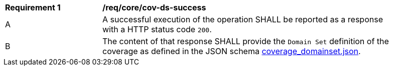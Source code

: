 [[req_core_cov-ds-success]]
[width="90%",cols="2,6a"]
|===
^|*Requirement {counter:req-id}* |*/req/core/cov-ds-success*
^|A |A successful execution of the operation SHALL be reported as a response with a HTTP status code `200`.
^|B |The content of that response SHALL provide the `Domain Set` definition of the coverage as defined in the JSON schema link:https://raw.githubusercontent.com/opengeospatial/oapi_coverages/master/standard/openapi/schemas/coverage_domainset.json[coverage_domainset.json].
|===
